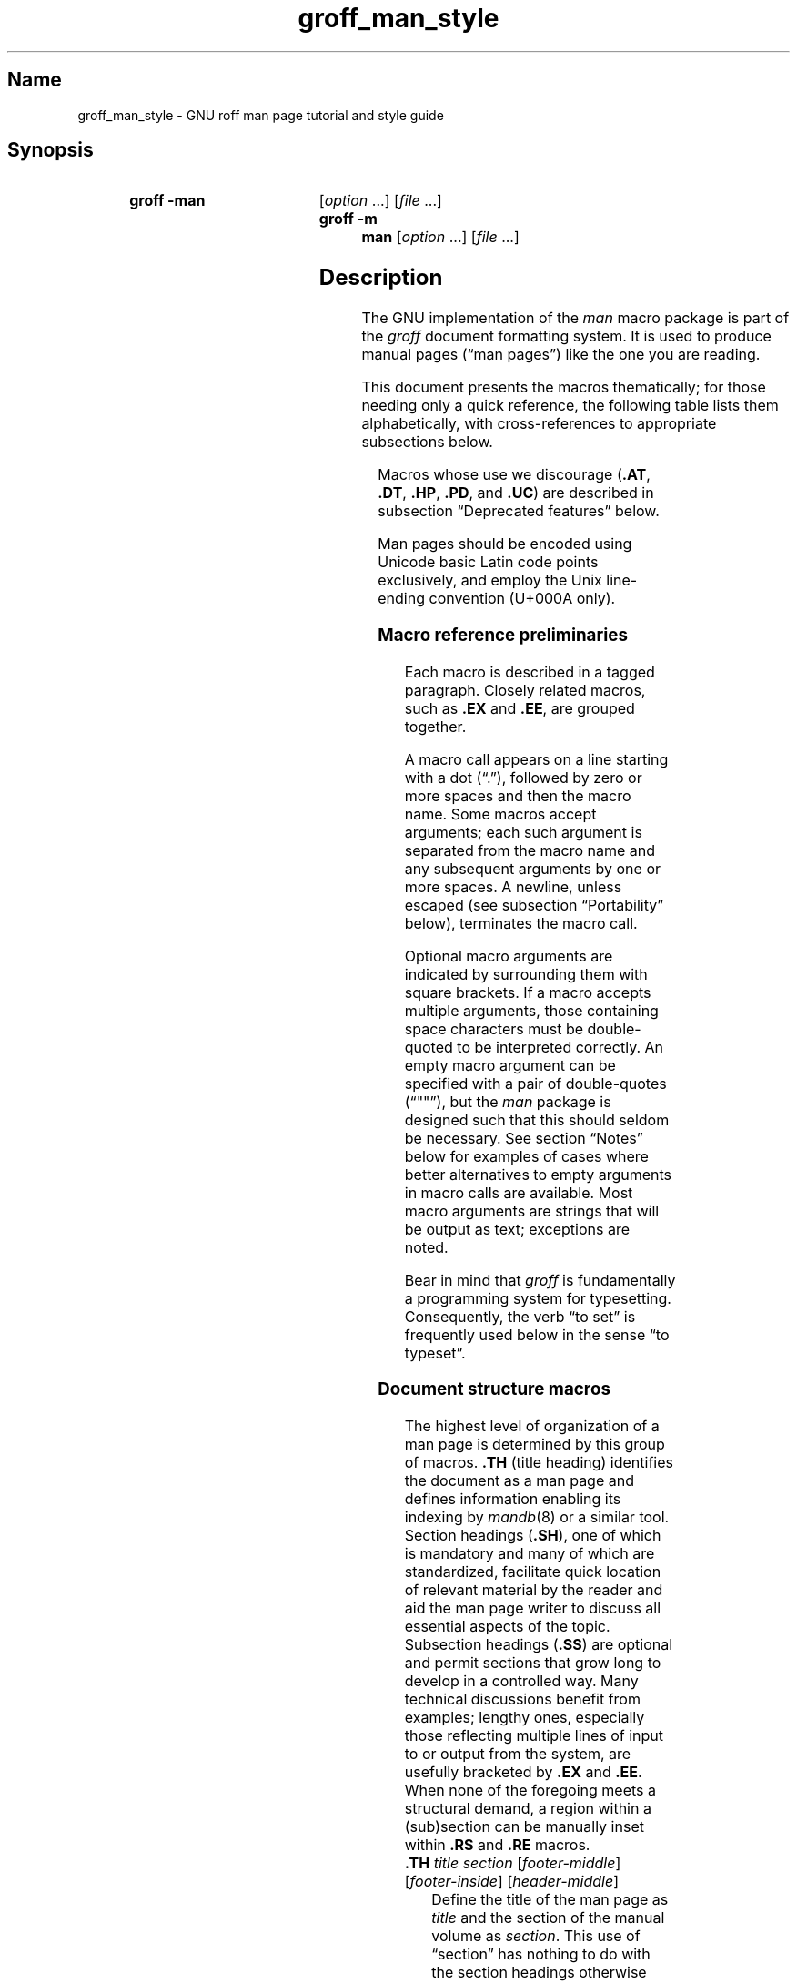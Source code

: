 '\" t
.\" This page is generated by m4 from tmac/groff_man.7.man.in.
.TH groff_man_style @MAN7EXT@ "@MDATE@" "groff @VERSION@"
.SH Name
groff_man_style \- GNU roff man page tutorial and style guide
.
.
.\" ====================================================================
.\" Legal Terms
.\" ====================================================================
.\"
.\" Copyright (C) 1999-2018, 2020-2021 Free Software Foundation, Inc.
.\"
.\" Permission is granted to make and distribute verbatim copies of this
.\" manual provided the copyright notice and this permission notice are
.\" preserved on all copies.
.\"
.\" Permission is granted to copy and distribute modified versions of
.\" this manual under the conditions for verbatim copying, provided that
.\" the entire resulting derived work is distributed under the terms of
.\" a permission notice identical to this one.
.\"
.\" Permission is granted to copy and distribute translations of this
.\" manual into another language, under the above conditions for
.\" modified versions, except that this permission notice may be
.\" included in translations approved by the Free Software Foundation
.\" instead of in the original English.
.
.
.\" Save and disable compatibility mode (for, e.g., Solaris 10/11).
.do nr *groff_groff_man_7_man_C \n[.cp]
.cp 0
.
.
.\" ====================================================================
.SH Synopsis
.\" ====================================================================
.
.SY "groff \-man"
.RI [ option\~ .\|.\|.\&]
.RI [ file\~ .\|.\|.]
.
.SY "groff \-m man"
.RI [ option\~ .\|.\|.\&]
.RI [ file\~ .\|.\|.]
.YS
.
.
.\" ====================================================================
.SH Description
.\" ====================================================================
.
The GNU implementation of the
.I man
macro package is part of the
.I groff
document formatting system.
.
It is used to produce manual pages
.\" We use an unbreakable space \~ here to keep the phrase intact for
.\" its introduction; in subsequent discussion, that is not important.
(\(lqman\~pages\(rq)
like the one you are reading.
.
.
.P
This document presents the macros thematically;
for those needing only a quick reference,
the following table lists them alphabetically,
with cross-references to appropriate subsections below.
.
.
.P
.TS
l l l.
Macro	Meaning	Subsection
.T&
lB l l.
_
\&.B	Bold	Font style macros
\&.BI	Bold, italic alternating	Font style macros
\&.BR	Bold, roman alternating	Font style macros
\&.EE	Example end	Document structure macros
\&.EX	Example begin	Document structure macros
\&.I	Italic	Font style macros
\&.IB	Italic, bold alternating	Font style macros
\&.IP	Indented paragraph	Paragraph macros
\&.IR	Italic, roman alternating	Font style macros
\&.LP	(Left) paragraph	Paragraph macros
\&.ME	Mail-to end	Hyperlink and email macros
\&.MT	Mail-to start	Hyperlink and email macros
\&.OP	(Command-line) option	Command synopsis macros
\&.P	Paragraph	Paragraph macros
\&.PP	Paragraph	Paragraph macros
\&.RB	Roman, bold alternating	Font style macros
\&.RE	Relative inset end	Document structure macros
\&.RI	Roman, italic alternating	Font style macros
\&.RS	Relative inset start	Document structure macros
\&.SB	Small bold	Font style macros
\&.SH	Section heading	Document structure macros
\&.SM	Small	Font style macros
\&.SS	Subsection heading	Document structure macros
\&.SY	Synopsis start	Command synopsis macros
\&.TH	Title heading	Document structure macros
\&.TP	Tagged paragraph	Paragraph macros
\&.TQ	Supplemental paragraph tag	Paragraph macros
\&.UE	URL end	Hyperlink and email macros
\&.UR	URL start	Hyperlink and email macros
\&.YS	Synopsis end	Command synopsis macros
.TE
.
.
.P
Macros whose use we discourage
.RB ( .AT ,
.BR .DT ,
.BR .HP ,
.BR .PD ,
and
.BR .UC )
are described in subsection \(lqDeprecated features\(rq below.
.
.
.\" ====================================================================
.\" .SS "Fundamental concepts"
.\" ====================================================================
.\" TODO: Write an introduction for non-typographers.  Cover the
.\" following:
.\"
.\" filling, hyphenation, breaking, adjustment (elsewhere known as
.\" justification)
.\" font (family, style [elsewhere known as face])
.\" point size
.\" typesetter (troff device, PostScript, PDF)
.\" terminal (nroff device, emulator, typewriter, TTY)
.\"
.\" ====================================================================
.\" .SS "Input file format"
.\" ====================================================================
.P
Man pages should be encoded using Unicode basic Latin code points
exclusively,
and employ the Unix line-ending convention
(U+000A only).
.\" What about rare English words that require diacritics, and
.\" proper names that require more than basic Latin?
.\"
.\" text lines vs. control lines (macro calls)
.\" word (delimited by spaces or newlines)
.\" sentence (including end-of-sentence detection)
.\" The above distinction works well with filling.
.\" Don't fill your input text yourself; let groff do the work.
.\" Also good for diffs.
.\" escapes--pretty much just "see Portability"
.\"
.\" ====================================================================
.\" .SS "Why have a tutorial and style guide?"
.\" ====================================================================
.\" the processing pipeline in brief
.\"   preprocessors, roff itself, various output devices
.\" Things that aren't groff--why you want the man page language to be
.\" small (mandoc, Kerrisk's man7.org, manpages.debian.org, non-expert
.\" humans).
.\" possibly exhibit a horrorshow docbook-to-man example
.
.
.\" ====================================================================
.SS "Macro reference preliminaries"
.\" ====================================================================
.
Each macro is described in a tagged paragraph.
.
Closely related macros,
such as
.B .EX
and
.BR .EE ,
are grouped together.
.
.
.P
A macro call appears on a line starting with a dot (\(lq.\(rq),
followed by zero or more spaces and then the macro name.
.
Some macros accept arguments;
each such argument is separated from the macro name and any subsequent
arguments by one or more spaces.
.
A newline,
unless escaped
(see subsection \(lqPortability\(rq below),
terminates the macro call.
.
.
.P
Optional macro arguments are indicated by surrounding them with square
brackets.
.
If a macro accepts multiple arguments,
those containing space \" or horizontal tab (in Plan 9 troff [only?])
characters must be double-quoted to be interpreted correctly.
.
An empty macro argument can be specified with a pair of double-quotes
(\(lq""\(rq),
but the
.I man
package is designed such that this should seldom be necessary.
.
See section \(lqNotes\(rq below for examples of cases where better
alternatives to empty arguments in macro calls are available.
.
Most macro arguments are strings that will be output as text;
exceptions are noted.
.
.
.P
Bear in mind that
.I groff
is fundamentally a programming system for typesetting.
.
Consequently,
the verb \(lqto set\(rq is frequently used below in the sense \(lqto
typeset\(rq.
.
.
.\" ====================================================================
.SS "Document structure macros"
.\" ====================================================================
.
The highest level of organization of a man page is determined by this
group of macros.
.
.B .TH
(title heading) identifies the document as a man page and defines
information enabling its indexing by
.IR mandb (8)
or a similar tool.
.
Section headings
.RB ( .SH ),
one of which is mandatory and many of which are standardized,
facilitate quick location of relevant material by the reader and aid
the man page writer to discuss all essential aspects of the topic.
.
Subsection headings
.RB ( .SS )
are optional and permit sections that grow long to develop in a
controlled way.
.
Many technical discussions benefit from examples;
lengthy ones,
especially those reflecting multiple lines of input to or output from
the system,
are usefully bracketed by
.B .EX
and
.BR .EE .
.
When none of the foregoing meets a structural demand,
a region within a (sub)section can be manually inset within
.B .RS
and
.B .RE
macros.
.
.
.TP
.BI .TH " title section"\c
.RI " [" footer-middle ]\c
.RI " [" footer-inside ]\c
.RI " [" header-middle ]
Define the title of the man page as
.I title
and the section of the manual volume as
.IR section .
.
This use of \(lqsection\(rq has nothing to do with the section headings
otherwise discussed in this page;
it arises from the organizational scheme of printed and bound Unix
manuals.
.
See
.IR man (1)
for details on the section numbers and suffixes applicable to your
system.
.
.I title
and
.I section
are positioned together at the left and right in the header line
(with
.I section
in parentheses immediately appended to
.IR title ).
.
.I footer-middle
is centered in the footer line.
.
The arrangement of the rest of the footer depends on whether
double-sided layout is enabled with the option
.BR \-rD1 .
.
When disabled (the default),
.I footer-inside
is positioned at the bottom left.
.
Otherwise,
.I footer-inside
appears at the bottom left on odd-numbered (recto) pages,
and at the bottom right on even-numbered (verso) pages.
.
The outside footer is the page number,
except in the continuous-rendering mode enabled by the option
.BR \-rcR=1 ,
in which case it is the
.I title
and
.IR section ,
as in the header.
.
.I header-middle
is centered in the header line.
.
If
.I section
is a simple integer between 1 and\~9 (inclusive),
or is exactly \(lq3p\(rq,
there is no need to specify
.IR header-middle ;
the macro package will supply text for it.
.
For HTML output,
headers and footers are completely suppressed.
.
.
.IP
Additionally,
this macro starts a new page;
the page number is reset to\~1
(unless the
.B \-rC1
option is given).
.
This feature is intended only for formatting multiple man pages.
.
.
.IP
A man page should contain exactly one
.B .TH
call at or near the beginning of the file,
prior to any other macro calls.
.
.
.IP
By convention,
.I footer-middle
is the most recent modification date of the man page source document,
and
.I footer-inside
is the name and version or release of the project providing it.
.
.
.TP
.BR .SH " ["\c
.IR heading-text ]
Set
.I heading-text
as a section heading.
.
The text following
.B .SH
up to the end of the line,
or the text on the next input line if
.B .SH
is given no arguments,
is set with no indentation,
in bold
(or the font specified by the string
.BR HF )
and,
on typesetter devices,
slightly larger than the base point size.
.
If the heading font
.B \[rs]*[HF]
is bold,
use of an italic style in
.I heading-text
is mapped to the bold-italic style if available in the font family.
.
Additionally,
the left margin and indentation affecting subsequent text are reset to
their default values.
.
Text on input lines after
.I heading-text
is set as an ordinary paragraph
.RB ( .P ).
.
.
.IP
The content of
.I heading-text
and ordering of sections has been standardized by common practice,
as has much of the layout of material within sections.
.
For example,
a section called \(lqName\(rq or \(lqNAME\(rq must exist,
must be the first section after the
.B .TH
call,
and must contain only a line of the form
.RS \" Invisibly move left margin to current .IP indent.
.RS \" Now indent further, visibly.
.IR topic [\c
.BI , " another-topic"\c
.RB "].\|.\|.\& \e\- "\c
.I summary-description
.RE \" Move left margin back to .IP indentation.
for a man page to be properly indexed.
.
See
.IR man (7)
for the conventions prevailing on your system.
.RE \" Move left margin back to standard position.
.
.
.TP
.BR .SS " ["\c
.IR subheading-text ]
Set
.I subheading-text
as a subsection heading indented between a section heading and an
ordinary paragraph
.RB ( .P ).
.
See subsection \(lqHorizontal and vertical spacing\(rq below for the
indentation amount.
.
The text following
.B .SS
up to the end of the line,
or the text on the next input line if
.B .SS
is given no arguments,
is set in bold
(or the font specified by the string
.BR HF ).
.
If the heading font
.B \[rs]*[HF]
is bold,
use of an italic style in
.I heading-text
is mapped to the bold-italic style if available in the font family.
.
Additionally,
the left margin and indentation affecting subsequent text are reset to
their default values.
.
Text on input lines after
.I subheading-text
is set as an ordinary paragraph
.RB ( .P ).
.
.
.TP
.B .EX
.TQ
.B .EE
Begin and end example.
.
After
.BR .EX ,
filling is disabled and a constant-width (monospaced) font is selected.
.
Calling
.B .EE
enables filling and restores the previous font.
.
.
.IP
Example regions are useful for formatting code,
shell sessions,
and text file contents.
.
.
.IP
.\" Also see subsection "History" below...
These macros are extensions,
introduced in Version\~9 Research Unix,
to the original
.I man
package.
.
Many systems running
AT&T,
Heirloom Doctools,
or Plan\~9
.I troff
support them.
.\" Solaris 10 troff does not support .EX/.EE.
.\"
.\" Plan 9 troff does, but its implementation doesn't manipulate filling
.\" or hyphenation, so AT&T Unix's probably didn't either.
.\"
.\" Neatroff and DWB 3.3 troff/onroff don't ship (m)an macros.
.
To be certain your page will be portable to systems that do not,
copy their definitions from the
.I an\-ext.tmac
file of a
.I groff
installation.
.
.
.TP
.BR .RS " ["\c
.IR indent ]
Start a new relative inset level,
moving the left margin right by
.IR indent ,
if specified,
and by a default amount otherwise;
see subsection \(lqHorizontal and vertical spacing\(rq below.
.
Calls to
.B .RS
can be nested;
each call increments by\~1 the inset level used by
.BR .RE .
.
The inset level prior to any
.B .RS
calls is\~1.
.
.
.TP
.BR .RE " ["\c
.IR level ]
End a relative inset;
move the left margin back to that corresponding to inset level
.IR level .
.
If no argument is given,
move the left margin one level back.
.
.
.\" ====================================================================
.SS "Paragraph macros"
.\" ====================================================================
.
An ordinary paragraph
.RB ( .P )
like this one
is set without a first-line indentation at the current left margin,
which by default is indented from the leftmost position of the output
device.
.
In man pages and other technical literature,
definition lists are frequently encountered;
these can be set as \(lqtagged paragraphs\(rq,
which have one
.RB ( .TP )
or more
.RB ( .TQ )
leading tags followed by a paragraph that has an additional indentation.
.
The indented paragraph
.RB ( .IP )
macro is useful to continue the indented content of a narrative started
with
.BR .TP ,
or to present an itemized or ordered list.
.
All paragraph macros break the output line at the current position.
.
If another paragraph macro has occurred since the previous
.B .SH
or
.BR .SS ,
they
(except for
.BR .TQ )
follow the break with a default amount of vertical space,
which can be changed by the deprecated
.B .PD
macro;
see subsection \(lqHorizontal and vertical spacing\(rq below.
.
They also reset the point size and font style to defaults
.RB ( .TQ
again excepted);
see subsection \(lqFont style macros\(rq below.
.
.
.TP
.B .P
.TQ
.B .LP
.TQ
.B .PP
Begin a new paragraph;
these macros are synonymous.
.
The indentation is reset to the default value;
the left margin,
as affected by
.B .RS
and
.BR .RE ,
is not.
.
.
.TP
.BR .TP " ["\c
.IR indent ]
Set a paragraph with a leading tag,
and the remainder of the paragraph indented.
.
The input line following this macro,
known as the
.IR tag ,
is printed at the current left margin.
.
Subsequent text is indented by
.IR indent ,
if specified,
and by a default amount otherwise;
see subsection \(lqHorizontal and vertical spacing\(rq below.
.
.
.IP
If the tag is not as wide as the indentation,
the paragraph starts on the same line as the tag,
at the applicable indentation,
and continues on the following lines.
.
Otherwise,
the descriptive part of the paragraph begins on the line following the
tag.
.
.
.IP
The line containing the tag can include a macro call,
for instance to set the tag in bold with
.BR .B .
.
.B .TP
was used to write the first paragraph of this description of
.BR .TP ,
and
.B .IP
the subsequent ones.
.
.
.TP
.B .TQ
Set an additional tag for a paragraph tagged with
.BR .TP .
.
The pending output line is broken.
.
The tag on the input line following this macro and subsequent lines are
handled as with
.BR .TP .
.
.
.IP
This macro is a GNU extension not defined on systems running
AT&T,
Plan\~9,
or
Solaris
.IR troff ;
see
.I an\-ext.tmac
in section \(lqFiles\(rq below.
.
.
.IP
The descriptions of
.BR .P ,
.BR .LP ,
and
.B .PP
above were written using
.B .TP
and
.BR .TQ .
.
.
.TP
.BR .IP " ["\c
.IR tag "] "\c
.RI [ indent ]
Set an indented paragraph with an optional tag.
.
The
.I tag
and
.I indent
arguments,
if present,
are handled as with
.BR .TP ,
with the exception that the
.I tag
argument to
.B .IP
cannot include a macro call.
.
.
.IP
Two convenient uses for
.B .IP
are
.
.
.RS \" Invisibly move left margin to current .IP indent.
.RS \" Now indent further, visibly.
.IP (1) 4n
to start a new paragraph with the same indentation as an immediately
preceding
.B .IP
or
.B .TP
paragraph,
if no
.I indent
argument is given;
and
.
.
.IP (2)
to set a paragraph with a short
.I tag
that is not semantically important,
such as a bullet (\(bu)\(emobtained with the
.B \e(bu
special character escape sequence\(emor list enumerator,
as seen in this very paragraph.
.RE \" Move left margin back to .IP indentation.
.RE \" Move left margin back to standard position.
.
.
.\" ====================================================================
.SS "Command synopsis macros"
.\" ====================================================================
.
Command synopses are a staple of section\~1 and\~8 man pages.
.
These macros aid you to construct one that has the classical Unix
appearance.
.
.\" TODO: Determine whether this (is still? was ever?) true.
.\" Furthermore,
.\" some tools are able to interpret these macros semantically and treat
.\" them appropriately for localization and/or presentation.
.
A command synopsis is wrapped in
.BR .SY / .YS
calls,
with command-line options of some formats indicated by
.BR .OP .
.
.
.P
These macros are extensions
.RB ( .OP
from Documenter's Workbench
.IR troff ,
.B .SY
and
.B .YS
from GNU)
not defined on systems running
AT&T,
Plan\~9,
or
Solaris
.IR troff ;
see
.I an\-ext.tmac
in section \(lqFiles\(rq below.
.
.
.TP
.BI .SY " command"
Begin synopsis.
.
A new paragraph is begun at the left margin
(like
.B .P
and its aliases)
unless
.B .SY
has already been called without a corresponding
.BR .YS ,
in which case only a break is performed.
.
Hyphenation is turned off.
.
The
.I command
argument is set in bold.
.
The output line is filled as normal,
but if a break is required,
subsequent output lines are indented by the width of
.I command
plus a space.
.
.
.TP
.BI .OP " option-name"\/\c
.RI " [" option-argument ]
Indicate an optional command parameter called
.IR option-name ,
which is set in bold.
.
If the option takes an argument,
specify
.I option-argument
using a noun,
abbreviation,
or hyphenated noun phrase.
.
If present,
.I option-argument
is preceded by a space and set in italics.
.
Square brackets in roman surround both arguments.
.
.
.TP
.B .YS
End synopsis.
.
Restore previous indentation and initial hyphenation mode.
.
.
.P
Multiple
.BR .SY / .YS
blocks can be specified,
for instance to distinguish differing modes of operation of a complex
command like
.IR tar (1);
each will be vertically separated as paragraphs are.
.
.
.P
.B .SY
can also be repeated multiple times before a closing
.BR .YS ,
which is useful to indicate synonymous ways of invoking a particular
mode of operation.
.
.
.P
.IR groff 's
own command-line interface serves to illustrate most of the specimens
of synopsis syntax one is likely to encounter.
.
.
.IP
.\" from src/roff/groff/groff.1.man
.EX
\&.SY groff
\&.RB [ \e-abcCeEgGijklNpRsStUVXzZ ]
\&.RB [ \e-d\e\(ti\ec
\&.IR cs ]
\&.RB [ \e-d\e\(ti\ec
\&.IB name =\ec
\&.IR string ]
\&.RB [ \e-D\e\(ti\ec
\&.IR enc ]
.EE
.
.I (and so on similarly)
.
.EX
\&.RI [ file\e\(ti .\e|.\e|.]
\&.YS
\&.
\&.
\&.SY groff
\&.B \e-h
\&.
\&.SY groff
\&.B \e-\e-help
\&.YS
\&.
\&.
\&.SY groff
\&.B \e-v
\&.RI [ option\e\(ti .\e|.\e|.\e&]
\&.RI [ file\e\(ti .\e|.\e|.]
\&.
\&.SY groff
\&.B \e-\e-version
\&.RI [ option\e\(ti .\e|.\e|.\e&]
\&.RI [ file\e\(ti .\e|.\e|.]
\&.YS
.EE
.
.
.P
produces the following output.
.
.
.RS
.SY groff
.RB [ \-abcCeEgGijklNpRsStUVXzZ ]
.RB [ \-d\~\c
.IR cs ]
.RB [ \-d\~\c
.IB name =\c
.IR string ]
.RB [ \-D\~\c
.IR enc ]
.RB [ \-f\~\c
.IR fam ]
.RB [ \-F\~\c
.IR dir ]
.RB [ \-I\~\c
.IR dir ]
.RB [ \-K\~\c
.IR enc ]
.RB [ \-L\~\c
.IR arg ]
.RB [ \-m\~\c
.IR name ]
.RB [ \-M\~\c
.IR dir ]
.RB [ \-n\~\c
.IR num ]
.RB [ \-o\~\c
.IR list ]
.RB [ \-P\~\c
.IR arg ]
.RB [ \-r\~\c
.IR cn ]
.RB [ \-r\~\c
.IB reg =\c
.IR expr ]
.RB [ \-T\~\c
.IR dev ]
.RB [ \-w\~\c
.IR name ]
.RB [ \-W\~\c
.IR name ]
.RI [ file\~ .\|.\|.]
.YS
.
.
.SY groff
.B \-h
.
.SY groff
.B \-\-help
.YS
.
.
.SY groff
.B \-v
.RI [ option\~ .\|.\|.\&]
.RI [ file\~ .\|.\|.]
.
.SY groff
.B \-\-version
.RI [ option\~ .\|.\|.\&]
.RI [ file\~ .\|.\|.]
.YS
.RE
.
.
.P
Several features of the above example are of note.
.
.
.IP \(bu
The empty request (.),
which does nothing,
is used for vertical spacing in the input file for readability by the
document maintainer.
.
Do not put blank (empty) lines in a man page source document.
.
.
.IP \(bu
The command and option names are presented in
.B bold
to cue the user that they should be input literally.
.
.
.IP \(bu
Option dashes are specified with the
.B \e\-
escape sequence;
this is an important practice to make them clearly visible and to
facilitate copy-and-paste from the rendered man page to a shell prompt
or text file.
.
.
.IP \(bu
Option arguments and command operands are presented in
.I italics
(but see subsection \(lqFont style macros\(rq below regarding terminals)
to cue the user that they must be replaced with appropriate text.
.
.
.IP \(bu
Symbols that are neither to be typed literally nor replaced at the
user's discretion appear in the roman style;
brackets surround optional arguments,
and an ellipsis indicates that the previous syntactical element may be
repeated arbitrarily.
.
.
.IP \(bu
The non-breaking adjustable space escape sequence
.B \e\(ti
is used to prevent the output line from being broken within the option
brackets.
.
.
.IP \(bu
The output line continuation escape sequence
.B \ec
is used with font style alternation macros to allow all three font
styles to be set without (breakable) space among them;
see subsection \(lqPortability\(rq below.
.
.
.IP \(bu
The non-printing input break escape sequence
.B \e&
follows the ellipsis when further text will follow after space on the
output line,
keeping its last period from being interpreted as the end of a
sentence
.\" ...because it is followed by characters that are transparent to
.\" end-of-sentence detection, and a newline...
and causing additional inter-sentence space to be placed after it.
.
See subsection \(lqPortability\(rq below.
.
.
.\" ====================================================================
.SS "Hyperlink and email macros"
.\" ====================================================================
.
Email addresses are bracketed with
.BR .MT / .ME
and URL hyperlinks with
.BR .UR / .UE .
.
.
.P
These macros are GNU extensions not defined on systems running
AT&T,
Plan\~9,
or
Solaris
.IR troff ;
see
.I an\-ext.tmac
in section \(lqFiles\(rq below.
.
.
.TP
.BI .MT " address"
.TQ
.BR .ME " ["\c
.IR punctuation ]
Identify
.I address
as an RFC 6068
.I addr-spec
for a \(lqmailto:\(rq URI with the text between the two macro
calls as the link text.
.
A
.I punctuation
argument to
.B .ME
is placed at the end of the link text without intervening space.
.
.I address
may not be visible in the output text,
particularly if the man page is being viewed as HTML.
.
On a device that is not a browser,
.I address
is set in angle brackets after the link text and before
.IR punctuation .
.
.
.IP
When rendered by
.I groff
to a terminal or PostScript device,
.RS
.IP
.EX
Contact
\&.MT fred\e:.foonly@\e:fubar\e:.net
Fred Foonly
\&.ME
for more information.
.EE
.RE
.
.
.IP
displays as \(lqContact Fred Foonly \(lafred\:.foonly@\:fubar\:.net\(ra
for more information.\(rq.
.
.
.IP
The use of
.B \e:
to insert non-printing break points is a GNU extension and can be
omitted.
.
We place them
.I before
each period so that the reader does not mistake them for sentence
endings.
.
.
.TP
.BI .UR " URL"
.TQ
.BR .UE " ["\c
.IR punctuation ]
Identify
.I URL
as an RFC 3986 URI hyperlink with the text between the two macro calls
as the link text.
.
A
.I punctuation
argument to
.B .UE
is placed at the end of the link text without intervening space.
.
.I URL
may not be visible in the output text,
particularly if the man page is being viewed as HTML.
.
On a device that is not a browser,
.I URL
is set in angle brackets after the link text and before
.IR punctuation .
.
.
.IP
When rendered by
.I groff
to a terminal or PostScript device,
.RS
.IP
.EX
The GNU Project of the Free Software Foundation
hosts the
\&.UR https://\e:www\e:.gnu\e:.org/\e:software/\e:groff/
\&.I groff
home page
\&.UE .
.EE
.RE
.
.
.IP
displays as \(lqThe GNU Project of the Free Software Foundation hosts
the
.I groff
home page
\(lahttps://\:www\:.gnu\:.org/\:software/\:groff/\(ra.\(rq.
.
.
.IP
The use of
.B \e:
to insert non-printing break points is a GNU extension and can be
omitted.
.
We place a break point
.I before
each period so that the reader does not interpret the period as ending
a sentence.
.
.
.\" ====================================================================
.SS "Font style macros"
.\" ====================================================================
.
The
.I man
macro package is limited in its font styling options,
offering only
.BR bold \~( .B ),
.I italic\c
.RB \~( .I ),
and roman.
.
Italic text is usually set underscored instead on terminal devices.
.
The
.B .SM
and
.B .SB
macros set text in roman or bold,
respectively,
at a smaller point size;
these differ visually from regular-sized roman or bold text only on
typesetter devices.
.
It is often necessary to set text in different styles without
intervening space.
.
The macros
.BR .BI ,
.BR .BR ,
.BR .IB ,
.BR .IR ,
.BR .RB ,
and
.BR .RI ,
where \(lqB\(rq,
\(lqI\(rq,
and \(lqR\(rq indicate bold,
italic,
and roman,
respectively,
set their odd- and even-numbered arguments in alternating styles,
with no space separating them.
.
.
.P
Because font styles are presentational rather than semantic,
conflicting traditions have arisen regarding which font styles should be
used to mark file or path names,
environment variables,
in-line literals,
and man page cross-references.
.
.
.P
The default point size and family for typesetter devices is 10-point
Times,
except on the
.B \%X75\-12
and
.B \%X100\-12
devices where the point size is 12.
.
The default style is roman.
.
.
.TP
.BR .B \~[\c
.IR text ]
Set
.I text
in bold.
.
If the macro is given no arguments,
the text of the next input line is set in bold.
.
.
.IP
Use bold
for literal portions of syntax synopses,
for command-line options in running text,
and for literals that are major topics of the subject under discussion;
for example,
this page uses bold for macro,
string,
and register names.
.
In an
.BR .EX / .EE
example of interactive I/O
(such as a shell session),
set only user input in bold.
.
.
.
.TP
.BR .I \~[\c
.IR text ]
Set
.I text
in italics.
.
If the macro is given no arguments,
the text of the next input line is set in italics.
.
.
.IP
Use italics
for file and path names,
for environment variables,
for enumeration or preprocessor constants in C,
for variable (user-determined) portions of syntax synopses,
for the first occurrence (only) of a technical concept being introduced,
for names of works of software
(including commands and functions,
.\" The following is an interesting exception that seems to have arisen
.\" organically and nearly universally.
but excluding names of operating systems or their kernels),
and anywhere a parameter requiring replacement by the user is
encountered.
.
An exception involves variable text in a context that is already marked
up in italics,
such as file or path names with variable components;
in such cases,
follow the convention of mathematical typography:
set the file or path name in italics as usual
but use roman for the variable part
(see
.B .IR
and
.B .RI
below),
and italics again in running roman text when referring to the variable
material.
.
.
.TP
.BR .SM \~[\c
.IR text ]
Set
.I text
one point smaller than the default point size on typesetter devices.
.
If the macro is given no arguments,
the text of the next input line is set smaller.
.
.
.IP
.IR Note :
terminals will render
.I text
at normal size instead.
.
Do not rely upon
.B .SM
to communicate semantic information distinct from using roman style at
normal size;
it will be hidden from readers using such devices.
.
.
.TP
.BR .SB \~[\c
.IR text ]
Set
.I text
in bold and
(on typesetter devices)
one point smaller than the default point size.
.
If the macro is given no arguments,
the text of the next input line is set smaller and in bold.
.
.
.IP
.IR Note :
terminals will render
.I text
in bold at the normal size instead.
.
Do not rely upon
.B .SB
to communicate semantic information distinct from using bold style at
normal size;
it will be hidden from readers using such devices.
.
.
.P
Note what is
.I not
prescribed for setting in bold or italics above:
elements of \(lqsynopsis language\(rq such as ellipses and brackets
around options;
proper names and adjectives;
titles of anything other than works of literature or software;
identifiers for standards documents or technical reports such as
CSTR\~#54,
RFC\~1918,
Unicode\~13.0,
or
POSIX.1-2017;
acronyms;
and occurrences after the first of a technical term or piece of jargon.
.
Again,
the names of operating systems and their kernels are,
by practically universal convention,
set in roman.
.
.
.P
Be frugal with italics for emphasis,
and particularly with bold.
.
Brief runs of literal text,
such as references to individual characters or short strings,
including section and subsection headings of man pages,
are suitable objects for quotation;
see the
.BR \e(lq ,
.BR \e(rq ,
.BR \e(oq ,
and
.B \e(cq
escapes in subsection \(lqPortability\(rq below.
.
.
.P
Unlike the above font style macros,
the font style alternation macros below accept only arguments on the
same line as the macro call.
.
Italic corrections are applied as appropriate.
.
If space is required within one of the arguments,
first consider whether the same result could be achieved with as much
clarity by using the single-style macros on separate input lines.
.
When it cannot,
double-quote an argument containing embedded space characters.
.
Setting all three different styles within a word
presents challenges;
it is possible with the
.B \ec
and/or
.B \ef
escape sequences,
but
see subsection \(lqPortability\(rq
below for caveats.
.
.
.TP
.BI .BI " bold-text italic-text "\c
\&.\|.\|.\&
Set each argument in bold and italics,
alternately.
.
.
.RS
.IP
.\" from src/roff/troff/troff.1.man
.EX
\&.BI \(rs\-r\(rs\(ti reg = n
.EE
.RE
.
.
.TP
.BI .BR " bold-text roman-text "\c
\&.\|.\|.\&
Set each argument in bold and roman,
alternately.
.
.
.RS
.IP
.\" from tmac/groff_ms.7.man
.EX
After invocation of
\&.BR .NH ,
the assigned number is made available in the strings
.EE
.RE
.
.
.TP
.BI .IB " italic-text bold-text "\c
\&.\|.\|.\&
Set each argument in italics and bold,
alternately.
.
.
.RS
.IP
.\" from man/groff_tmac.5.man
.EX
\&.I groff
copes with this situation by searching for both
\&.IB anything .tmac
and
\&.BI tmac. anything
.EE
.RE
.
.
.TP
.BI .IR " italic-text roman-text "\c
\&.\|.\|.\&
Set each argument in italics and roman,
alternately.
.
.
.RS
.IP
.\" from src/utils/tfmtodit/tfmtodit.1.man
.EX
The
\&.I groff
font file is written to
\&.IR font .
.EE
.RE
.
.
.TP
.BI .RB " roman-text bold-text "\c
\&.\|.\|.\&
Set each argument in roman and bold,
alternately.
.
.
.RS
.IP
.\" from src/preproc/eqn/eqn.1.man
.EX
and do not handle the
\&.RB \e(lq "delim on" \e(rq
statement specially.
.RE
.EE
.
.
.TP
.BI .RI " roman-text italic-text "\c
\&.\|.\|.\&
Set each argument in roman and italics,
alternately.
.
.
.RS
.IP
.\" from various pages
.EX
\&.RI [ file\e\(ti .\e|.\e|.]
.EE
.RE
.
.
.\" ====================================================================
.SS "Horizontal and vertical spacing"
.\" ====================================================================
.
The
.I indent
argument accepted by
.BR .RS ,
.BR .IP ,
.BR .TP ,
and the deprecated
.B .HP
is a number plus an optional scaling indicator.
.
If no scaling indicator is given,
the
.I man
package assumes \(lqn\(rq;
that is,
the width of a letter \(lqn\(rq in the font current when the macro is
called
(see section \(lqNumerical Expressions\(rq in
.IR groff (@MAN7EXT@)).
.
An indentation specified in a call to
.BR .IP ,
.BR .TP ,
or the deprecated
.B .HP
persists until
(1) another of these macros is called with an explicit
.I indent
argument,
or
(2)
.BR .SH ,
.BR .SS ,
or
.B .P
or its synonyms is called;
these clear the indentation entirely.
.
Relative insets created by
.B .RS
move the left margin and persist until
.BR .RS ,
.BR .RE ,
.BR .SH ,
or
.B .SS
is called.
.
.
.P
The indentation amount exhibited by ordinary paragraphs set with
.B .P
(and its synonyms)
not within an
.BR .RS / .RE
relative inset,
and the default used when
.BR .IP ,
.BR .RS ,
.BR .TP ,
and the deprecated
.B .HP
are not given an indentation argument,
is 7.2n for typesetter devices
and 7n for terminal devices
(but see the
.B \-rIN
option).
.
Headers,
footers
(both set with
.BR .TH ),
and section headings
.RB ( .SH )
are set with no indentation
and subsection headings
.RB ( .SS )
are indented 3n
(but see the
.B \-rSN
option).
.
However,
the HTML output device ignores indentation completely.
.
.
.P
It may be helpful to think of the left margin and indentation as related
but distinct concepts;
.IR groff 's
implementation of the
.I man
macro package tracks them separately.
.
The left margin is manipulated by
.B .RS
and
.B .RE
(and by
.\".BR .TH ,\" True but not to be encouraged within a document.
.B .SH
and
.BR .SS ,
which reset it to the default).
.
.
The other kind of indentation is controlled by the paragraphing macros
(though,
again,
.\".BR .TH ,
.B .SH
and
.B .SS
reset it).
.
Indentation is imposed by the
.BR .TP ,
.BR .IP ,
and deprecated
.B .HP
macros,
and cancelled by
.B .P
and its synonyms.
.
An extensive example follows.
.
.
.P
This ordinary
.RB ( .P )
paragraph is not in a relative inset nor does it possess an indentation.
.
.
.RS
.P
Now we have created a relative inset
(in other words,
moved the left margin)
with
.B .RS
and started another ordinary paragraph with
.BR .P .
.
.
.TP
.B tag
This tagged paragraph,
set with
.BR .TP ,
is still within the
.B .RS
region,
but lines after the first have a supplementary indentation that the
tag lacks.
.
.
.IP
A paragraph like this one,
set with
.BR .IP ,
will appear to the reader as also associated with the tag above,
because
.B .IP
re-uses the previous paragraph's indentation unless given an argument
to change it.
.
This paragraph is affected both by the moved left margin
.RB ( .RS )
and indentation
.RB ( .IP ).
.
.TS
box;
l.
This table is affected both by
the left margin and indentation.
.TE
.
.
.IP \(bu
This indented paragraph has a bullet for a tag,
making it more obvious that the left margin and the paragraph
indentation are distinct;
only the former affects the tag,
but both affect the text of the paragraph.
.
.
.P
This ordinary
.RB ( .P )
paragraph resets the indentation,
but the left margin is still inset.
.
.TS
box;
l.
This table is affected only
by the left margin.
.TE
.RE
.
.
.P
Finally,
we have ended the relative inset by using
.BR .RE ,
which
(because we only used one
.BR .RS / .RE
pair)
has reset the left margin to the default.
.
This is an ordinary
.B .P
paragraph.
.
.
.P
Resist the temptation to mock up tabular or multi-column output with
horizontal tab characters or the indentation arguments to
.BR .IP ,
.BR .TP ,
.BR .RS ,
or the deprecated
.BR .HP ;
the result may not render comprehensibly on an output device you fail to
check,
or which is developed in the future.
.
The table preprocessor
.IR \%@g@tbl (@MAN1EXT@)
can likely meet your needs.
.
.
.P
The following macros break the output line and insert vertical space:
.BR .SH ,
.BR .SS ,
.BR .TP ,
.B .P
(and its synonyms),
.BR .IP ,
and the deprecated
.BR .HP .
.
The default inter-section and inter-paragraph spacing is
is 1v for terminal devices
and 0.4v for typesetter devices
(\(lqv\(rq is a unit of vertical distance,
where 1v is the distance between adjacent text baselines in a
single-spaced document).
.
In
.BR .EX / .EE
sections,
the inter-paragraph spacing is 1v regardless of output
device.
.
(The deprecated macro
.B .PD
can change this vertical spacing,
but its use is discouraged.)
.
The macros
.BR .RS ,
.BR .RE ,
.BR .EX ,
.BR .EE ,
and
.B .TQ
also cause a break but no insertion of vertical space.
.
.
.\" ====================================================================
.SS Registers
.\" ====================================================================
.
Registers are described in section \(lqOptions\(rq below.
.
They can be set not only on the command line but in the site
.I man.local
file as well;
see section \(lqFiles\(rq below.
.
.
.\" ====================================================================
.SS Strings
.\" ====================================================================
.
The following strings are defined for use in man pages.
.
.
Others are supported for configuration of rendering parameters;
see section \(lqOptions\(rq below.
.
.
.TP
.B \e*R
interpolates a special character escape sequence for the \(lqregistered
sign\(rq glyph,
.BR \e(rg ,
if available,
and \(lq(Reg.)\(rq otherwise.
.
.
.
.TP
.B \e*S
interpolates an escape sequence setting the point size to the document
default.
.
.
.TP
.B \e*(lq
.TQ
.B \e*(rq
interpolate special character escape sequences for left and right
double-quotation marks,
.B \e(lq
and
.BR \e(rq ,
respectively.
.
.
.TP
.B \e*(Tm
interpolate special character escape sequences for the \(lqtrade mark
sign\(rq glyph,
.BR \e(tm ,
if available,
and \(lq(TM)\(rq otherwise.
.
.
.P
None of the above is necessary in a contemporary man page.
.
.B \e*S
is superfluous,
since point size changes are invisible on terminal devices and macros
that change it restore its original value afterward.
.
Better alternatives exist for the rest;
simply use the
.BR \(rs(rg , \" Heirloom Doctools, mandoc, neatmkfn, Plan 9, Solaris
.BR \(rs(lq , \" Heirloom Doctools, mandoc, neatmkfn, Plan 9
.BR \(rs(rq , \" Heirloom Doctools, mandoc, neatmkfn, Plan 9
and
.B \(rs(tm \" Heirloom Doctools, mandoc, neatmkfn, Plan 9
special character escape sequences directly.
.
Unless a man page author is aiming for a pathological level of
portability,
such as the composition of pages for consumption on simulators of 1980s
Unix systems
(or Solaris
.IR troff ,
though even it supports
.BR \(rsrg ),
the above strings should be avoided.
.
.
.\" ====================================================================
.SS "Interaction with preprocessors"
.\" ====================================================================
.
When a preprocessor like
.I \%@g@tbl
or
.I \%@g@eqn
is needed,
a hint can be given to the man page librarian by making the first line
of a man page look like this:
.
.
.P
.RS
.BI "\(aq\e\(dq " word
.\" AT&T: .BI "'\e"" " word
.\" ...and good luck with that "'".
.RE
.
.
.P
The line starts with an apostrophe (\(aq),
not a dot,
and a single space character follows the double quote.
.
The
.I word
consists of one letter for each needed preprocessor:
\(lqe\(rq for
.IR \%@g@eqn ,
\(lqr\(rq for
.IR \%@g@refer ,
and
\(lqt\(rq for
.IR \%@g@tbl .
.
Modern implementations of the
.I man
program can use this information to automatically call the required
preprocessor(s) in the right order.
.
.
.P
The usual
.I tbl
and
.I eqn
macros for table and equation inclusion,
.BR .TS ,
.BR .T& ,
.BR .TE ,
.BR .EQ ,
and
.BR .EN ,
may be used freely.
.
Terminal devices are extremely limited in presentation of mathematical
equations.
.
.
.\" ====================================================================
.SS Portability
.\" ====================================================================
.
The two major syntactical categories of
.I roff
languages are requests and escapes.
.
Since the
.I man
macros are implemented in terms of
.I groff
requests and escapes,
one can,
in principle,
supplement the functionality of
.I man
with these lower-level elements where necessary.
.
.
.P
However,
using raw
.I groff
requests
(apart from the empty request
.RB \(lq . \(rq)\&
is likely to make your page render poorly when processed by other tools;
many of these attempt to interpret page sources directly for conversion
to HTML.
.
Some requests make implicit assumptions about things like character
and page sizes that may not hold in an HTML environment;
also,
many of these viewers don't interpret the full
.I groff
vocabulary,
a problem that can lead to portions of your text being omitted
or presented incomprehensibly.
.
.
.P
For portability to modern viewers,
it is best to write your page entirely with the macros described in this
page
(except for the ones identified as deprecated,
which should be avoided).
.
The macros we have described as extensions
.RB ( .EX / .EE ,
.BR .SY / .OP / .YS ,
.BR .TQ ,
.BR .UR / .UE ,
and
.BR .MT / .ME )
should be used with caution,
as they may not yet be built in to some viewer that is important to your
audience.
.
See
.I an\-ext.tmac
in section \(lqFiles\(rq below.
.
.
.P
Similar caveats apply to escapes.
.
Some escape sequences are however required for correct typesetting
even in man pages and usually do not cause portability problems.
.
Several of these render glyphs corresponding to punctuation code points
in the Unicode basic Latin range
(U+0000\(enU+007F)
that are handled specially in
.I roff
input;
the escapes below must be used to render them correctly and portably
when documenting material that uses them syntactically\(emnamely,
any of the set
.B \(aq \- \(rs \(ha \(ga \(ti
(apostrophe,
dash or minus,
backslash,
caret,
grave accent,
tilde).
.
.
.TP
.B \e\(dq
Comment.
.
Everything after the double-quote to the end of the input line is
ignored.
.
Whole-line comments should be placed immediately after the empty request
.RB \(lq . \(rq).
.
.
.TP
.BI \e newline
Join the next input line to the current one.
.
Except for the update of the input line counter
(used for diagnostic messages and related purposes),
a series of lines ending in backslash-newline appears to
.I groff
as a single input line.
.
Use this escape sequence to break excessively long input lines for
document maintenance.
.
.
.TP
.B \e%
Control hyphenation.
.
The location of this escape sequence within a word marks a hyphenation
point,
supplementing
.IR groff 's
automatic hyphenation patterns.
.
At the beginning of a word,
it suppresses any automatic hyphenation points within;
any specified with
.B \e%
are still honored.
.
.
.TP
.B \e\(ti
Adjustable non-breaking space.
.
Use this escape sequence to prevent a break inside a short phrase or
between a numerical quantity and its corresponding unit(s).
.
.
.RS
.IP
.EX
Before starting the motor,
set the output speed to\e\(ti1.
There are 1,024\e\(tibytes in 1\e\(tiKiB.
CSTR\e\(ti#8 documents the B\e\(tilanguage.
.EE
.RE
.
.
.TP
.B \e&
Non-printing input break.
.
Insert at the beginning of an input line to prevent a dot or apostrophe
from being interpreted as the beginning of a
.I roff
request.
.
Append to an end-of-sentence punctuation sequence to keep it from being
recognized as such.
.
.
.TP
.B \e|
Narrow
(one-sixth em on typesetters,
zero-width on terminals)
non-breaking space.
.
Used primarily in ellipses
(\(lq.\e|.\e|.\(rq)
to space the dots more pleasantly on typesetter devices like PostScript
and PDF.
.
.
.TP
.B \e\-
Minus sign or basic Latin hyphen-minus.
.
This escape sequence produces the Unix command-line option dash in the
output.
.
.RB \(lq \- \(rq
is a hyphen to
.IR roff ;
some output devices replace it with U+2010
(hyphen)
or similar.
.
.
.TP
.B \e(aq
Basic Latin apostrophe.
.
Some
output devices replace
.RB \(lq \(aq \(rq
with a right single quotation mark.
.
.
.TP
.B \e(oq
.TQ
.B \e(cq
Opening and closing single quotation marks.
.
Use these for paired directional single quotes,
\(oqlike this\(cq.
.
.
.TP
.B \e(dq
Basic Latin quotation mark
(double quote).
.
Use in macro calls to prevent
.\" This page prefers double quotes, but not here because they are more
.\" confusing to the eye when another double quote is what is quoted!
.RB \(oq \(dq \(rq
.\" AT&T: .RB  """
from being interpreted as beginning a quoted argument,
or simply for readability.
.
.
.RS
.IP
.\" from src/preproc/eqn/eqn.1.man
.EX
\&.TP
\&.BI \(dqsplit \e(dq\(dq text \e(dq
.EE
.RE
.
.
.TP
.B \e(lq
.TQ
.B \e(rq
Left and right double quotation marks.
.
Use these for paired directional double quotes,
\(lqlike this\(rq.
.
.
.TP
.B \e(em
Em-dash.
.
Use for an interruption\(emsuch as this one\(emin a sentence.
.
.
.TP
.B \e(en
En-dash.
.
Use to separate the ends of a range,
particularly between numbers;
for example,
\(lqthe digits 1\(en9\(rq.
.
.
.TP
.B \e(ga
Basic Latin grave accent.
.
Some output devices replace
.RB \(lq \(ga \(rq
with a left single quotation mark.
.
.
.TP
.B \e(ha
Basic Latin circumflex accent
(\(lqhat\(rq).
.
Some output devices replace
.RB \(lq \(ha \(rq
with U+02C6
(modifier letter circumflex accent)
or similar.
.
.
.TP
.B \e(rs
Reverse solidus
(backslash).
.
The backslash is the default
.I groff
escape character,
so it does not represent itself in output.
.
Also see
.B \ee
below.
.
.
.TP
.B \e(ti
Basic Latin tilde.
.
Some output devices replace
.RB \(lq \(ti \(rq
with U+02DC
(small tilde)
or similar.
.
.
.TP
.B \ec
End an input line without inserting space or attempting a break.
.
.\" TODO: When we explain what a "sentence" is, move this parenthetical
.\" there.
Normally,
the end of an input line is treated like a space;
.\" end-of-sentence detection is performed, and...
an output line
.I may
be broken there if filling is enabled
(if not,
an adjustable space is inserted),
and
.I will
be broken there when filling is disabled,
as in
.BR .EX / .EE
examples.
.
Anything after
.B \ec
on the input line
.\" ...except for \R escapes, which shouldn't appear in man pages...
is ignored.
.
The next line is interpreted as usual and can include a macro call
(contrast with
.BI \e newline\/\c
).
.
This escape sequence is useful when three different font styles are
needed in a single word,
as in a command synopsis,
.
.
.RS
.IP
.\" from contrib/pdfmark/pdfroff.1.man
.EX
\&.RB [ \e\-\e\-stylesheet=\ec
\&.IR name ]
.EE
.RE
.
.
.IP
or on a single line,
as in
.BR .EX / .EE
examples.
.
.
.RS
.IP
.\" from src/devices/grotty/grotty.1.man
.EX
\&.EX
$ \ec
\&.B groff \e\-T utf8 \e\-Z \ec
\&.I file \ec
\&.B | grotty \e\-i
\&.EE
.EE
.RE
.
.
.IP
Alternatively,
and perhaps with better portability,
the
.B \ef
font style escape sequence can be used;
see below.
.
Using
.B \ec
to include the output from more than one input line into the next-line
argument of a
.B .TP
macro will render incorrectly with
.I groff
1.22.3,
.I mandoc
1.14.1,
older versions of these programs,
and perhaps with some other formatters.
.
.
.TP
.B \ee
Widely used in man pages to represent a backslash output glyph.
.
.\" Don't bold the .ec request in this discussion; it's not a major
.\" topic of _this_ page as it would be in groff(7).  Also, we don't
.\" want to encourage people to mess with this old kludge by drawing
.\" attention to it.
It works reliably as long as the \[lq].ec\[rq] request is not used,
which should never happen in man pages,
and it is slightly more portable than the more explicit
.B \e(rs
(\(lqreverse solidus\(rq) special character escape sequence.
.
.
.TP
.BR \efB ,\~ \efI ,\~ \efR ,\~ \efP
Switch to bold,
italic,
roman,
or back to the previous style,
respectively.
.
Either
.B \ef
or
.B \ec
is needed when three different font styles are required in a word.
.
.
.RS
.IP
.\" second example from contrib/pdfmark/pdfroff.1.man
.EX
\&.RB [ \e\-\e\-reference\e\-dictionary=\efI\e,name\e/\efP ]
.IP
\&.RB [ \e\-\e\-reference\e\-dictionary=\ec
\&.IR name ]
.EE
.RE
.
.
.IP
Style escapes may be more portable than
.BR \ec .
.
As shown above,
it is up to you to account for italic corrections with
.\" Normally we don't quote escapes, but these use potentially-confusing
.\" prose punctuation.
.RB \(lq \e/ \(rq
and
.RB \(lq \e, \(rq,
which are themselves GNU extensions,
if desired and if supported by your implementation.
.
.
.IP
.B \efP
reliably returns to the style in use immediately preceding the
previous
.B \ef
escape sequence only if no
sectioning,
paragraph,
or style macro calls have intervened.
.
.
.IP
As long as at most two styles are needed in a word,
style macros like
.B .B
and
.B .BI
usually result in more readable
.I roff
source than
.B \ef
escapes do.
.
.
.P
For maximum portability,
escape sequences and special characters not listed above are better
avoided in man pages.
.
.
.\" ====================================================================
.SS Hooks
.\" ====================================================================
.
Two macros,
both GNU extensions,\" from groff 1.19
are called internally by the
.I groff man
package to format page headers and footers and can be redefined by the
administrator in a site's
.I man.local
file
(see section \(lqFiles\(rq below).
.
The default headers and footers are documented in the description of
.B .TH
above.
.
Because these macros are hooks for
.I groff man
internals,
man pages have no reason to call them.
.
A macro definition for these hooks typically consists of a \[lq].tl\[rq]
request.
.
.
.TP
.B .BT
Set the page footer text
(\(lqbottom trap\(rq).
.
.
.TP
.B .PT
Set the page header text
(\(lqpage trap\(rq).
.
.
.\" ====================================================================
.SS "Deprecated features"
.\" ====================================================================
.
Use of the following in man pages for public distribution is
discouraged.
.
.
.TP
.BR .AT " ["\c
.IR system " [" release ]]
Alter the footer for use with legacy AT&T man pages,
overriding any definition of the
.I footer-inside
argument to
.BR .TH .
.
This macro exists only for compatibility,
to render man pages from historical systems.
.
.
.IP
The first argument
.I system
can be:
.
.
.RS \" Invisibly move left margin to current .IP indent.
.RS \" Now indent further, visibly.
.TP
3
7th edition
.I (default)
.
.
.TP
4
System III
.
.
.TP
5
System V
.RE \" Move left margin back to .IP indentation.
.RE \" Move left margin back to standard position.
.
.
.IP
The optional second argument
.I release
specifies the release number,
such as in \(lqSystem\~V Release\~3\(rq.
.
.
.TP
.B .DT
Set tab stops every 0.5i (inches).
.
Since this macro is called by
.BR .TH ,
it would make sense to call it only if a man page changes the tab stops.
.
.
.IP
Use of this presentation-level macro is deprecated.
.
It translates poorly to HTML,
under which exact space control and tabulation are not readily
available.
.
Thus,
information or distinctions that you use
.B .DT
to express are likely to be lost.
.
If you feel tempted to use it,
you should probably be composing a table using
.IR \%@g@tbl (@MAN1EXT@)
markup instead.
.
.
.TP
.BR .HP " ["\c
.IR indent ]
Set up a paragraph with a hanging left indentation.
.
The
.I indent
argument,
if present,
is handled as with
.BR .TP .
.
.
.IP
Use of this presentation-level macro is deprecated.
.
A hanging indentation cannot be expressed naturally under HTML,
and HTML-based man page processors may interpret it as starting an
ordinary paragraph.
.
Thus,
any information or distinction you mean to express with the indentation
may be lost.
.
.
.TP
.BR .PD " ["\c
.IR vertical-space ]
Define the vertical space between paragraphs or (sub)sections.
.
The optional argument
.I vertical-space
specifies the amount;
the default scaling indicator is \(lqv\(rq.
.
Without an argument,
the spacing is reset to its default value;
see subsection \(lqHorizontal and vertical spacing\(rq above.
.
.
.IP
Use of this presentation-level macro is deprecated.
.
It translates poorly to HTML,
under which exact control of inter-paragraph spacing is not readily
available.
.
Thus,
information or distinctions that you use
.B .PD
to express are likely to be lost.
.
.
.TP
.BR .UC " ["\c
.IR version ]
Alter the footer for use with legacy BSD man pages,
overriding any definition of the
.I footer-inside
argument to
.BR .TH .
.
This macro exists only for compatibility,
to render man pages from historical systems.
.
.
.IP
The argument
.I version
can be:
.
.
.RS \" Invisibly move left margin to current .IP indent.
.RS \" Now indent further, visibly.
.TP
3
3rd Berkeley Distribution
.I (default)
.
.
.TP
4
4th Berkeley Distribution
.
.
.TP
5
4.2 Berkeley Distribution
.
.
.TP
6
4.3 Berkeley Distribution
.
.
.TP
7
4.4 Berkeley Distribution
.RE \" Move left margin back to .IP indentation.
.RE \" Move left margin back to standard position.
.
.
.\" ====================================================================
.SS History
.\" ====================================================================
.
Version\~7 Unix (1979) introduced the
.I man
macro package and supported all of the macros described in this page not
listed as extensions,
except
.BR .P ,
.BR .SB ,
.\" .SS was implemented in tmac.an but not documented in man(7).
and the deprecated
.B .AT
and
.BR .UC .
.
The only strings defined were
.B R
and
.BR S ;
no registers were documented.
.
.B .UC
appeared in 3BSD (1980) and
.B .P
in Unix System\~III (1980).
.
.\" This inference is based on RCS idents of "PWB Manual Entry Macros"
.\" from various forms of "an.src" distributed with System III (an.src
.\" 1.35, dated 5/6/80, lacks the Tm string), Version 10 Research Unix
.\" (1.36, dated 11/11/80, has it), Ultrix 3.1 (1.37, dated 12/19/80,
.\" retains it) and "pdp11v" (also 1.37).  One source (S. S. Pirzada)
.\" says PWB 2.0 was released in June 1979.  I found no record of later
.\" releases and cannot account for the discrepancy (field updates?).
.\" -- GBR
PWB/UNIX 2.0 (1980) added the
.B Tm
string.
.
4BSD (1980) added
.\" undocumented .VS and .VE macros to mark regions with 12-point box
.\" rules (\[br]) as margin characters, as well as...
.B lq
and
.B rq
strings.
.
4.3BSD (1986) added
.\" undocumented .DS and .DE macros for "displays", which are .RS/.RE
.\" wrappers with filling disabled and vertical space of 1v before and
.\" .5v after, as well as...
.B .AT
and
.BR .P .
.
.\" Per Doug McIlroy in
.\" <https://lists.gnu.org/archive/html/groff/2019-07/msg00038.html>...
Version\~9 Unix (1986) introduced
.B .EX
and
.BR .EE .
.
SunOS\~4.0 (1988) may have been the first to support
.BR .SB .
.\" ...which appeared in a few man pages distributed in 4.3BSD-Reno and
.\" 4.4BSD even though BSD was already transitioning to mdoc(7) by that
.\" time and did not support the macro.  SunOS 4.0.3 (May 1989)
.\" contained over 2,100 uses of .SB.
.
.
.\" ====================================================================
.SH Options
.\" ====================================================================
.
The following
.I groff
options set registers
(with
.BR \-r )
and strings
(with
.BR \-d )
recognized and used by the
.I man
macro package.
.
.
.TP
.BI \-dAD= adjustment-mode
Set line adjustment to
.IR adjustment-mode ,
which is typically
.RB \[lq] b \[rq]
for adjustment to both margins
(the default),
or
.RB \[lq] l \[rq]
for left alignment
(ragged right margin).
.
Any valid argument to
.IR groff 's
\[lq].ad\[rq] request may be used.
.
See
.IR groff (@MAN7EXT@)
for less-common choices.
.
.
.TP
.B \-rcR=1
Continuous rendering.
.
Do not paginate the output;
produce one
(potentially very long)
output page.
.
This is the default for terminal and HTML devices.
.
Use
.B \-rcR=0
to disable it.
.
.
.TP
.B \-rC1
Number output pages continuously.
.
If multiple man pages are processed,
number the output pages in strictly increasing sequence,
rather than resetting the page number to\~1 at each new
.I man
document.
.
.
.TP
.B \-rCS=1
Capitalize section headings.
.
Set section headings
(the argument(s) to
.BR .SH )
in full capitals.
.
This transformation is off by default because it discards case
distinction information.
.
.
.TP
.B \-rCT=1
Capitalize titles.
.
Set the man page title
(the first argument to
.BR .TH )
in full capitals in headers and footers.
.
This transformation is off by default because it discards case
distinction information.
.
.
.TP
.B \-rD1
Enable double-sided layout.
.
Format footers for even and odd pages differently;
see the description of
.B .TH
in subsection \(lqDocument structure macros\(rq above.
.
.
.TP
.BI \-rFT= footer-distance
Set distance of the footer,
relative to the bottom of the page if negative or top if positive,
to
.IR footer-distance .
.
At twice this distance,
the page text is broken before writing the footer.
.
Ignored if continuous rendering is enabled.
.
The default is \-0.5i.
.
.
.TP
.BI \-dHF= heading-font
See the font used for section and subsection headings;
the default is
.RB \(lq B \(rq
(bold).
.
Any valid argument to
.IR groff 's
\[lq].ft\[rq] request may be used.
.
See
.IR groff (@MAN7EXT@).
.
.
.TP
.BI \-rHY= hyphenation-mode
Set hyphenation mode,
as documented in section \(lqHyphenation\(rq of
.IR groff (@MAN7EXT@).
.
Use
.B \-rHY=0
to disable hyphenation.
.
The default is\~4 if continuous rendering is enabled
.RB ( \-rcR=1
above),
and\~6 otherwise.
.
Any valid argument to
.IR groff 's
\[lq].hy\[rq] request may be used.
.
.
.TP
.BI \-rIN= standard-indent
Set the amount of indentation used for ordinary paragraphs
.RB ( .P
and its synonyms)
and the default indentation amount used by
.BR .IP ,
.BR .RS ,
.BR .TP ,
.\" .TQ inherits its indentation from the preceding .TP.
and the deprecated
.BR .HP .
.
See subsection \(lqHorizontal and vertical spacing\(rq above for the
default.
.
For
terminal devices,
.I standard-indent
should always be an integer multiple of unit \(lqn\(rq to get consistent
indentation.
.
.
.TP
.BI \-rLL= line-length
Set line length;
the default is 78n for terminal devices
and 6.5i for typesetter devices.
.
.
.TP
.BI \-rLT= title-length
Set the line length for titles.
.
(\(lqTitles\(rq is the
.I roff
term for headers and footers.)
.
By default,
the line length
(see
.B \-rLL
above)
is used for the title length.
.
.
.TP
.BI \-rP n
Start enumeration of pages at
.I n
rather than\~1.
.
.
.TP
.BI \-rS point-size
Use
.I point-size
as the base point size;
acceptable values are 10,
11,
or 12.
.
See subsection \(lqFont style macros\(rq above for the default.
.
.
.TP
.BI \-rSN= subsection-indent
Set indentation of subsection headings to
.IR subsection-indent .
.
See subsection \(lqHorizontal and vertical spacing\(rq above for the
default.
.
.
.TP
.BI \-rX p
After
.RI page\~ p ,
number pages as
.IR p a,
.IR p b,
.IR p c,
and so forth.
.
The register tracking the suffixed page letter uses format \(lqa\(rq
(see the \(lq.af\(rq request in
.IR groff (@MAN7EXT@)).
.
For example,
the option
.B \-rX2
produces the following page
numbers: 1,
2,
2a,
2b,
\&.\|.\|.\|,
2aa,
2ab,
and so on.
.
.
.\" ====================================================================
.SH Files
.\" ====================================================================
.
.TP
.I \%@MACRODIR@/\:an\:.tmac
Most
.I man
macros are contained in this file.
.
It also loads the extensions from
.I an\-ext.tmac
(see below).
.
.
.TP
.I \%@MACRODIR@/\:andoc\:.tmac
This brief
.I groff
program detects whether the
.I man
or
.I mdoc
macro package is being used by a document and loads the correct macro
definitions,
taking advantage of the fact that pages using them must call
.B .TH
or
.BR .Dd ,
respectively,
as their first macro.
.
A
.I man
program or user typing,
for example,
\(lqgroff \-mandoc page.1\(rq,
need not know which package the file
.I page.1
uses.
.
Multiple man pages,
in either format,
can be handled;
.I \%andoc
reloads each macro package as necessary.
.
.
.TP
.I \%@MACRODIR@/\:an\-ext\:.tmac
The extension macro definitions for
.BR .SY ,
.BR .OP ,
.BR .YS ,
.BR .TQ ,
.BR .EX / .EE ,
.BR .UR / .UE ,
and
.BR .MT / .ME
are contained in this file,
which is written to be compatible with AT&T
.I troff
and permissively licensed\(emnot copylefted.
.
Man page authors concerned about portability to legacy Unix systems are
encouraged to copy these definitions into their pages,
and maintainers of
.I troff
implementations or work-alike systems that format man pages are
encouraged to re-use them.
.
.
.IP
The definitions for these macros are read after a page calls
.BR .TH ,
so they will replace any macros of the same names preceding it in your
file.
.
If you use your own implementations of these macros,
they must be defined after calling
.B .TH
to have any effect.
.
Furthermore,
it is wise to define such page-local macros
(if at all)
after the \(lqName\(rq section to accommodate timid
.I mandb
implementations that may give up their scan for indexing material early.
.
.
.TP
.I \%@MACRODIR@/\:man\:.tmac
This is a wrapper that loads
.IR an.tmac .
.
.
.TP
.I \%@MACRODIR@/\:mandoc\:.tmac
This is a wrapper that loads
.IR \%andoc.tmac .
.
.
.TP
.I \%@LOCALMACRODIR@/\:\%man\:\%.local
Put local changes and customizations into this file.
.
.
.RS
.RS
.P
.EX
\&.\e" Use narrower indentation on terminals and similar.
\&.if n .nr IN 4n
\&.\e" Put only one space after the end of a sentence.
\&.ss 12 0 \e" See groff(@MAN7EXT@).
\&.\e" Keep pages narrow even on wide terminals.
\&.if n .if \(rsn[LL]>78 .nr LL 78n
.EE
.RE
.RE
.
.
.IP
On multi-user systems,
it is more considerate to users whose preferences may differ from the
administrator's to be less aggressive with such settings,
or to permit their override with a user-specific
.I man.local
file.
.
This can be done by placing one or both of following at the end of
.IR \%@LOCALMACRODIR@/\:\%man\:\%.local .
.
.RS
.RS
.EX
\&.soquiet \eV[XDG_CONFIG_HOME]/man.local
\&.soquiet \eV[HOME]/.man.local
.EE
.RE
.
However,
a security-sandboxed
.IR man (1) \" such as man-db 2.8.5
program may lack permission to open such files.
.RE
.
.
.\" ====================================================================
.SH Notes
.\" ====================================================================
.
Some tips on troubleshooting your man pages follow.
.
.
.TP
\(bu Some ASCII characters look funny or copy and paste wrong.
.
On devices with large glyph repertoires,
like UTF-8-capable terminals and PDF,
several keyboard glyphs are mapped to code points outside the Unicode
basic Latin range because that usually results in better typography in
the general case.
.
When documenting GNU/Linux command or C language syntax,
however,
this translation is sometimes not desirable.
.
.TS
c c
rfCB lfCB.
To get a \(lqliteral\(rq.\|.\|.	.\|.\|.should be input.
_
\(aq	\(rs(aq
\-	\(rs-
\(rs	\(rs(rs
\(ha	\(rs(ha
\(ga	\(rs(ga
\(ti	\(rs(ti
_
.TE
.
.
.IP
Additionally,
if a neutral double quote (") is needed in a macro argument,
you can use
.B \(rs(dq
to get it.
.
You should
.I not
use
.B \(rs(aq
for an ordinary apostrophe
(as in \(lqcan't\(rq)
or
.B \(rs-
for an ordinary hyphen
(as in \(lqword-aligned\(rq).
.
Review subsection \(lqPortability\(rq above.
.
.
.TP
\(bu Do I ever need to use an empty macro argument ("")?
.
Probably not.
.
When this seems necessary,
often a shorter or clearer alternative is available.
.
.TS
c c
lfCB lfCB.
Instead of.\|.\|.	.\|.\|.should be considered.
_
\&.TP \(dq\(dq	.TP
_
\&.BI \(dq\(dq \fIitalic-text bold-text	.IB \fIitalic-text bold-text
_
\&.TH foo 1 \(dq\(dq \(dqfoo 1.2.3\(dq	.TH foo 1 \
\f(CIyyyy\fP-\f(CImm\fP-\f(CIdd\fP \(dqfoo 1.2.3\(dq
_
\&.IP \(dq\(dq 4n	.IP
_
\&.IP \(dq\(dq 4n	.RS 4n
\fIparagraph	.P
\fR.\|.\|.	\fIparagraph
\fR.\|.\|.	.RE
_
\&.B one two \(dq\(dq three	.B one two three
.TE
.
.
.IP
In the title heading
.RB ( .TH ),
the date of the page's last revision is more important than packaging
information;
it should not be omitted.
.
Ideally,
a page maintainer will keep both up to date.
.
.
.IP
.B .IP
is sometimes ill-understood and misused,
especially when no marker argument is supplied\(eman indentation
argument is not required.
.
By setting an explicit indentation,
you may be overriding the reader's preference as set with the
.B \-rIN
option.
.
If your page renders adequately without one,
use the simpler form.
.
If you need to indent multiple (unmarked) paragraphs,
consider an setting an indented region with
.B .RS
and
.B .RE
instead.
.
.
.IP
In the last example,
the empty argument does have a subtly different effect than its
suggested replacement;
the empty argument causes an additional space character to be
interpolated between the arguments \(lqtwo\(rq and \(lqthree\(rq\(embut
it is a regular breaking space,
so it can be discarded at the end of an output line.
.
It is better not to be subtle,
particularly with space,
which can be overlooked in source and rendered forms.
.
.
.TP
.RB \(bu " .RS" " doesn't indent relative to my indented paragraph."
.
The
.B .RS
macro sets the left margin;
that is,
the position at which an
.I ordinary
paragraph
.RB ( .P
and its synonyms)
will be set.
.
.BR .RS ,
.BR .IP ,
.BR .TP ,
and the deprecated
.B .HP
all use the same default indentation.
.
To create an inset relative to an indented paragraph,
call
.B .RS
repeatedly until an acceptable indentation is achieved,
or give
.B .RS
an indentation argument that is at least as much as the paragraph's
indentation amount relative to an adjacent
.B .P
paragraph.
.
See subsection \(lqHorizontal and vertical spacing\(rq above for the
values.
.
.
.TP
.RB \(bu " .RE" " doesn't move the inset back to the expected level."
.TQ
\(bu warning: scaling indicator invalid in context
.TQ
\(bu warning: number register \(aqan\-saved\-margin\c
.IR n "\(aq not defined"
.TQ
\(bu warning: number register \(aqan\-saved\-prevailing\-indent\c
.IR n "\(aq not defined"
.
The
.B .RS
macro takes an
.I indentation amount
as an argument;
the
.B .RE
macro's argument is a specific
.IR "inset level" .
.
.B .RE\~1
goes to the level before any
.B .RS
macros were called,
.B .RE\~2
goes to the level of the first
.B .RS
call you made,
and so forth.
.
If you desire symmetry in your macro calls,
simply issue one
.B .RE
without an argument
for each
.B .RS
that precedes it.
.
.
.IP
After calls to the
.B .SH
and
.B .SS
sectioning macros,
all relative insets are cleared and calls to
.B .RE
have no effect until
.B .RS
is used again.
.
.
.TP
\(bu Do I need to keep typing the indent in a series of \c
.BR .IP " calls?"
.
You don't need to if you don't want to change the indentation.
.
Review subsection \(lqHorizontal and vertical spacing\(rq above.
.
.TS
c c
lfCB lfCB.
Instead of.\|.\|.	.\|.\|.should be considered.
_
\&.IP \(rs(bu 4n	.IP \(rs(bu 4n
\fIparagraph	\fIparagraph
\&.IP \(rs(bu 4n	.IP \(rs(bu
\fIanother-paragraph	\fIanother-paragraph
_
.TE
.
.
.\" ====================================================================
.SH Authors
.\" ====================================================================
.
.MT m.douglas.mcilroy@dartmouth.edu
M.\& Douglas McIlroy
.ME
designed,
implemented,
and documented the AT&T
.I man
macros,
using them when he edited the first volume of the Version 7 Unix manual,
a compilation of all man pages supplied by the system.
.
.
.P
The GNU version of the
.I man
macro package was written by James Clark and contributors.
.
The extension macros were written by
.MT wl@\:gnu\:.org
Werner Lemberg
.ME
and
.MT esr@\:thyrsus\:.com
Eric S.\& Raymond
.ME .
.
.
.P
This document was originally written for the Debian GNU/Linux system by
.MT sgk@\:debian\:.org
Susan G.\& Kleinmann
.ME .
.
It was corrected and updated by Werner Lemberg and
.MT g.branden\:.robinson@\:gmail\:.com
G.\& Branden Robinson
.ME .
.
The extension macros were documented by Eric S.\& Raymond.
He also originated the portability section,
to which Ingo Schwarze contributed most of the material on escape
sequences.
.
.
.\" ====================================================================
.SH "See also"
.\" ====================================================================
.
.IR \%@g@tbl (@MAN1EXT@),
.IR \%@g@eqn (@MAN1EXT@),
and
.IR \%@g@refer (@MAN1EXT@)
are preprocessors used with man pages.
.
.
.P
.IR man (1)
describes the man page librarian on your system.
.
.
.P
.IR groff_mdoc (@MAN7EXT@)
describes the
.I groff
version of the BSD-originated alternative macro package for man pages.
.
.
.P
.IR groff_man (@MAN7EXT@),
.IR groff (@MAN7EXT@),
.IR groff_char (@MAN7EXT@),
.IR man (7)
.
.
.\" Restore compatibility mode (for, e.g., Solaris 10/11).
.cp \n[*groff_groff_man_7_man_C]
.do rr *groff_groff_man_7_man_C
.
.
.\" Local Variables:
.\" fill-column: 72
.\" mode: nroff
.\" End:
.\" vim: set filetype=groff textwidth=72:
